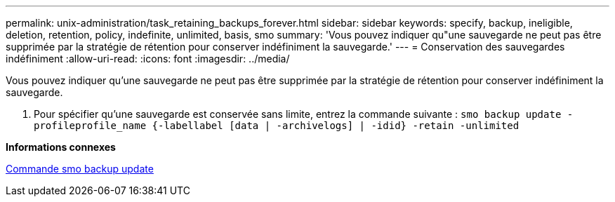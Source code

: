 ---
permalink: unix-administration/task_retaining_backups_forever.html 
sidebar: sidebar 
keywords: specify, backup, ineligible, deletion, retention, policy, indefinite, unlimited, basis, smo 
summary: 'Vous pouvez indiquer qu"une sauvegarde ne peut pas être supprimée par la stratégie de rétention pour conserver indéfiniment la sauvegarde.' 
---
= Conservation des sauvegardes indéfiniment
:allow-uri-read: 
:icons: font
:imagesdir: ../media/


[role="lead"]
Vous pouvez indiquer qu'une sauvegarde ne peut pas être supprimée par la stratégie de rétention pour conserver indéfiniment la sauvegarde.

. Pour spécifier qu'une sauvegarde est conservée sans limite, entrez la commande suivante :
`smo backup update -profileprofile_name {-labellabel [data | -archivelogs] | -idid} -retain -unlimited`


*Informations connexes*

xref:reference_the_smosmsapbackup_update_command.adoc[Commande smo backup update]
